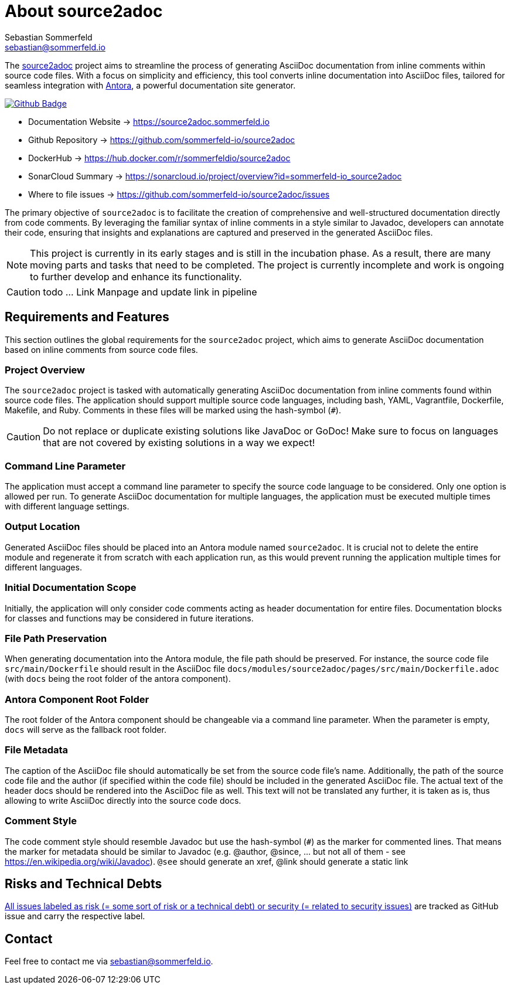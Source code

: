 = About source2adoc
Sebastian Sommerfeld <sebastian@sommerfeld.io>
:github-org: sommerfeld-io
:project-name: source2adoc
:url-project: https://github.com/{github-org}/{project-name}
:github-actions-url: {url-project}/actions/workflows
:job: pipeline.yml
:badge: badge.svg

// image::ROOT:source2adoc-logo.svg[Static,240,align="center"]

The link:https://github.com/sommerfeld-io/source2adoc[source2adoc] project aims to streamline the process of generating AsciiDoc documentation from inline comments within source code files. With a focus on simplicity and efficiency, this tool converts inline documentation into AsciiDoc files, tailored for seamless integration with link:https://antora.org[Antora], a powerful documentation site generator.

image:{github-actions-url}/{job}/{badge}[Github Badge, link={github-actions-url}/{job}]

* Documentation Website -> https://source2adoc.sommerfeld.io
* Github Repository -> {url-project}
* DockerHub -> https://hub.docker.com/r/sommerfeldio/{project-name}
* SonarCloud Summary -> https://sonarcloud.io/project/overview?id={github-org}_{project-name}
* Where to file issues -> {url-project}/issues

The primary objective of `source2adoc` is to facilitate the creation of comprehensive and well-structured documentation directly from code comments. By leveraging the familiar syntax of inline comments in a style similar to Javadoc, developers can annotate their code, ensuring that insights and explanations are captured and preserved in the generated AsciiDoc files.

NOTE: This project is currently in its early stages and is still in the incubation phase. As a result, there are many moving parts and tasks that need to be completed. The project is currently incomplete and work is ongoing to further develop and enhance its functionality.

CAUTION: todo ... Link Manpage and update link in pipeline

== Requirements and Features
This section outlines the global requirements for the `source2adoc` project, which aims to generate AsciiDoc documentation based on inline comments from source code files.

=== Project Overview
The `source2adoc` project is tasked with automatically generating AsciiDoc documentation from inline comments found within source code files. The application should support multiple source code languages, including bash, YAML, Vagrantfile, Dockerfile, Makefile, and Ruby. Comments in these files will be marked using the hash-symbol (`#`).

CAUTION: Do not replace or duplicate existing solutions like JavaDoc or GoDoc! Make sure to focus on languages that are not covered by existing solutions in a way we expect!

=== Command Line Parameter
The application must accept a command line parameter to specify the source code language to be considered. Only one option is allowed per run. To generate AsciiDoc documentation for multiple languages, the application must be executed multiple times with different language settings.

=== Output Location
Generated AsciiDoc files should be placed into an Antora module named `source2adoc`. It is crucial not to delete the entire module and regenerate it from scratch with each application run, as this would prevent running the application multiple times for different languages.

=== Initial Documentation Scope
Initially, the application will only consider code comments acting as header documentation for entire files. Documentation blocks for classes and functions may be considered in future iterations.

=== File Path Preservation
When generating documentation into the Antora module, the file path should be preserved. For instance, the source code file `src/main/Dockerfile` should result in the AsciiDoc file `docs/modules/source2adoc/pages/src/main/Dockerfile.adoc` (with `docs` being the root folder of the antora component).

=== Antora Component Root Folder
The root folder of the Antora component should be changeable via a command line parameter. When the parameter is empty, `docs` will serve as the fallback root folder.

=== File Metadata
The caption of the AsciiDoc file should automatically be set from the source code file's name. Additionally, the path of the source code file and the author (if specified within the code file) should be included in the generated AsciiDoc file. The actual text of the header docs should be rendered into the AsciiDoc file as well. This text will not be translated any further, it is taken as is, thus allowing to write AsciiDoc directly into the source code docs.

=== Comment Style
The code comment style should resemble Javadoc but use the hash-symbol (`#`) as the marker for commented lines. That means the marker for metadata should be similar to Javadoc (e.g. @author, @since, ... but not all of them - see https://en.wikipedia.org/wiki/Javadoc). `@see` should generate an xref, @link should generate a static link

== Risks and Technical Debts
link:{url-project}/issues?q=is%3Aissue+label%3Asecurity%2Crisk+is%3Aopen[All issues labeled as risk (= some sort of risk or a technical debt) or security (= related to security issues)] are tracked as GitHub issue and carry the respective label.

== Contact
Feel free to contact me via sebastian@sommerfeld.io.

